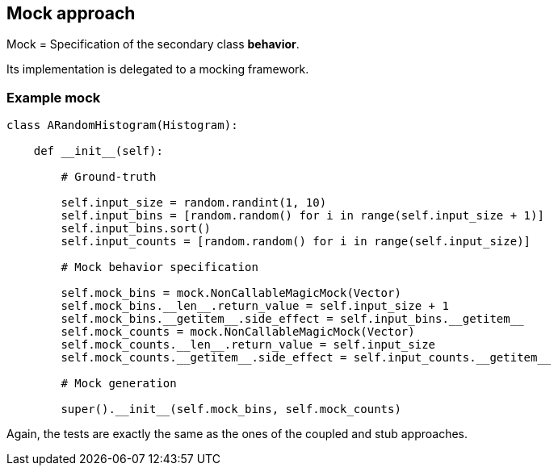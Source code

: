 [.subsection.background]
[.center]
== Mock approach

Mock = Specification of the secondary class *behavior*.

Its implementation is delegated to a mocking framework.

=== Example mock

[source, python]
----
class ARandomHistogram(Histogram):

    def __init__(self):
    
        # Ground-truth
        
        self.input_size = random.randint(1, 10)
        self.input_bins = [random.random() for i in range(self.input_size + 1)]
        self.input_bins.sort()
        self.input_counts = [random.random() for i in range(self.input_size)]
        
        # Mock behavior specification
        
        self.mock_bins = mock.NonCallableMagicMock(Vector)
        self.mock_bins.__len__.return_value = self.input_size + 1
        self.mock_bins.__getitem__.side_effect = self.input_bins.__getitem__
        self.mock_counts = mock.NonCallableMagicMock(Vector)
        self.mock_counts.__len__.return_value = self.input_size
        self.mock_counts.__getitem__.side_effect = self.input_counts.__getitem__
        
        # Mock generation
        
        super().__init__(self.mock_bins, self.mock_counts)
----

Again, the tests are exactly the same as the ones of the coupled and stub approaches.


